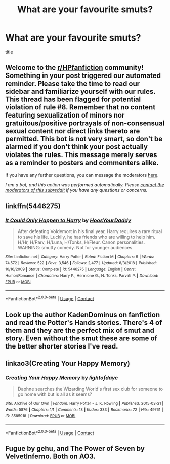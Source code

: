#+TITLE: What are your favourite smuts?

* What are your favourite smuts?
:PROPERTIES:
:Author: skull-fck
:Score: 17
:DateUnix: 1604962097.0
:DateShort: 2020-Nov-10
:FlairText: Discussion
:END:
title


** Welcome to the [[/r/HPfanfiction][r/HPfanfiction]] community! Something in your post triggered our automated reminder. Please take the time to read our sidebar and familiarize yourself with our rules. This thread has been flagged for potential violation of rule #8. Remember that no content featuring sexualization of minors nor gratuitous/positive portrayals of non-consensual sexual content nor direct links thereto are permitted. This bot is not very smart, so don't be alarmed if you don't think your post actually violates the rules. This message merely serves as a reminder to posters and commenters alike.

If you have any further questions, you can message the moderators [[https://www.reddit.com/message/compose?to=%2Fr%2FHPfanfiction][here]].

/I am a bot, and this action was performed automatically. Please [[/message/compose/?to=/r/HPfanfiction][contact the moderators of this subreddit]] if you have any questions or concerns./
:PROPERTIES:
:Author: AutoModerator
:Score: 1
:DateUnix: 1604962098.0
:DateShort: 2020-Nov-10
:END:


** linkffn(5446275)
:PROPERTIES:
:Author: Blubberinoo
:Score: 4
:DateUnix: 1604985590.0
:DateShort: 2020-Nov-10
:END:

*** [[https://www.fanfiction.net/s/5446275/1/][*/It Could Only Happen to Harry/*]] by [[https://www.fanfiction.net/u/2114636/HoosYourDaddy][/HoosYourDaddy/]]

#+begin_quote
  After defeating Voldemort in his final year, Harry requires a rare ritual to save his life. Luckily, he has friends who are willing to help him. H/Hr, H/Parv, H/Luna, H/Tonks, H/Fleur. Canon personalities. WARNING: smutty comedy. Not for younger audiences.
#+end_quote

^{/Site/:} ^{fanfiction.net} ^{*|*} ^{/Category/:} ^{Harry} ^{Potter} ^{*|*} ^{/Rated/:} ^{Fiction} ^{M} ^{*|*} ^{/Chapters/:} ^{9} ^{*|*} ^{/Words/:} ^{74,572} ^{*|*} ^{/Reviews/:} ^{522} ^{*|*} ^{/Favs/:} ^{3,546} ^{*|*} ^{/Follows/:} ^{2,477} ^{*|*} ^{/Updated/:} ^{8/3/2018} ^{*|*} ^{/Published/:} ^{10/16/2009} ^{*|*} ^{/Status/:} ^{Complete} ^{*|*} ^{/id/:} ^{5446275} ^{*|*} ^{/Language/:} ^{English} ^{*|*} ^{/Genre/:} ^{Humor/Romance} ^{*|*} ^{/Characters/:} ^{Harry} ^{P.,} ^{Hermione} ^{G.,} ^{N.} ^{Tonks,} ^{Parvati} ^{P.} ^{*|*} ^{/Download/:} ^{[[http://www.ff2ebook.com/old/ffn-bot/index.php?id=5446275&source=ff&filetype=epub][EPUB]]} ^{or} ^{[[http://www.ff2ebook.com/old/ffn-bot/index.php?id=5446275&source=ff&filetype=mobi][MOBI]]}

--------------

*FanfictionBot*^{2.0.0-beta} | [[https://github.com/FanfictionBot/reddit-ffn-bot/wiki/Usage][Usage]] | [[https://www.reddit.com/message/compose?to=tusing][Contact]]
:PROPERTIES:
:Author: FanfictionBot
:Score: 3
:DateUnix: 1604985603.0
:DateShort: 2020-Nov-10
:END:


** Look up the author KadenDominus on fanfiction and read the Potter's Hands stories. There's 4 of them and they are the perfect mix of smut and story. Even without the smut these are some of the better shorter stories I've read.
:PROPERTIES:
:Author: k_minkus26
:Score: 3
:DateUnix: 1604969889.0
:DateShort: 2020-Nov-10
:END:


** linkao3(Creating Your Happy Memory)
:PROPERTIES:
:Author: Gin_DxD
:Score: 3
:DateUnix: 1604985506.0
:DateShort: 2020-Nov-10
:END:

*** [[https://archiveofourown.org/works/3585918][*/Creating Your Happy Memory/*]] by [[https://www.archiveofourown.org/users/lightofdaye/pseuds/lightofdaye][/lightofdaye/]]

#+begin_quote
  Daphne searches the Wizarding World's first sex club for someone to go home with but is all as it seems?
#+end_quote

^{/Site/:} ^{Archive} ^{of} ^{Our} ^{Own} ^{*|*} ^{/Fandom/:} ^{Harry} ^{Potter} ^{-} ^{J.} ^{K.} ^{Rowling} ^{*|*} ^{/Published/:} ^{2015-03-21} ^{*|*} ^{/Words/:} ^{5876} ^{*|*} ^{/Chapters/:} ^{1/1} ^{*|*} ^{/Comments/:} ^{13} ^{*|*} ^{/Kudos/:} ^{333} ^{*|*} ^{/Bookmarks/:} ^{72} ^{*|*} ^{/Hits/:} ^{49761} ^{*|*} ^{/ID/:} ^{3585918} ^{*|*} ^{/Download/:} ^{[[https://archiveofourown.org/downloads/3585918/Creating%20Your%20Happy.epub?updated_at=1426957986][EPUB]]} ^{or} ^{[[https://archiveofourown.org/downloads/3585918/Creating%20Your%20Happy.mobi?updated_at=1426957986][MOBI]]}

--------------

*FanfictionBot*^{2.0.0-beta} | [[https://github.com/FanfictionBot/reddit-ffn-bot/wiki/Usage][Usage]] | [[https://www.reddit.com/message/compose?to=tusing][Contact]]
:PROPERTIES:
:Author: FanfictionBot
:Score: 2
:DateUnix: 1604985529.0
:DateShort: 2020-Nov-10
:END:


** Fugue by gehu, and The Power of Seven by VelvetInferno. Both on AO3.
:PROPERTIES:
:Author: rohan62442
:Score: 3
:DateUnix: 1604987934.0
:DateShort: 2020-Nov-10
:END:

